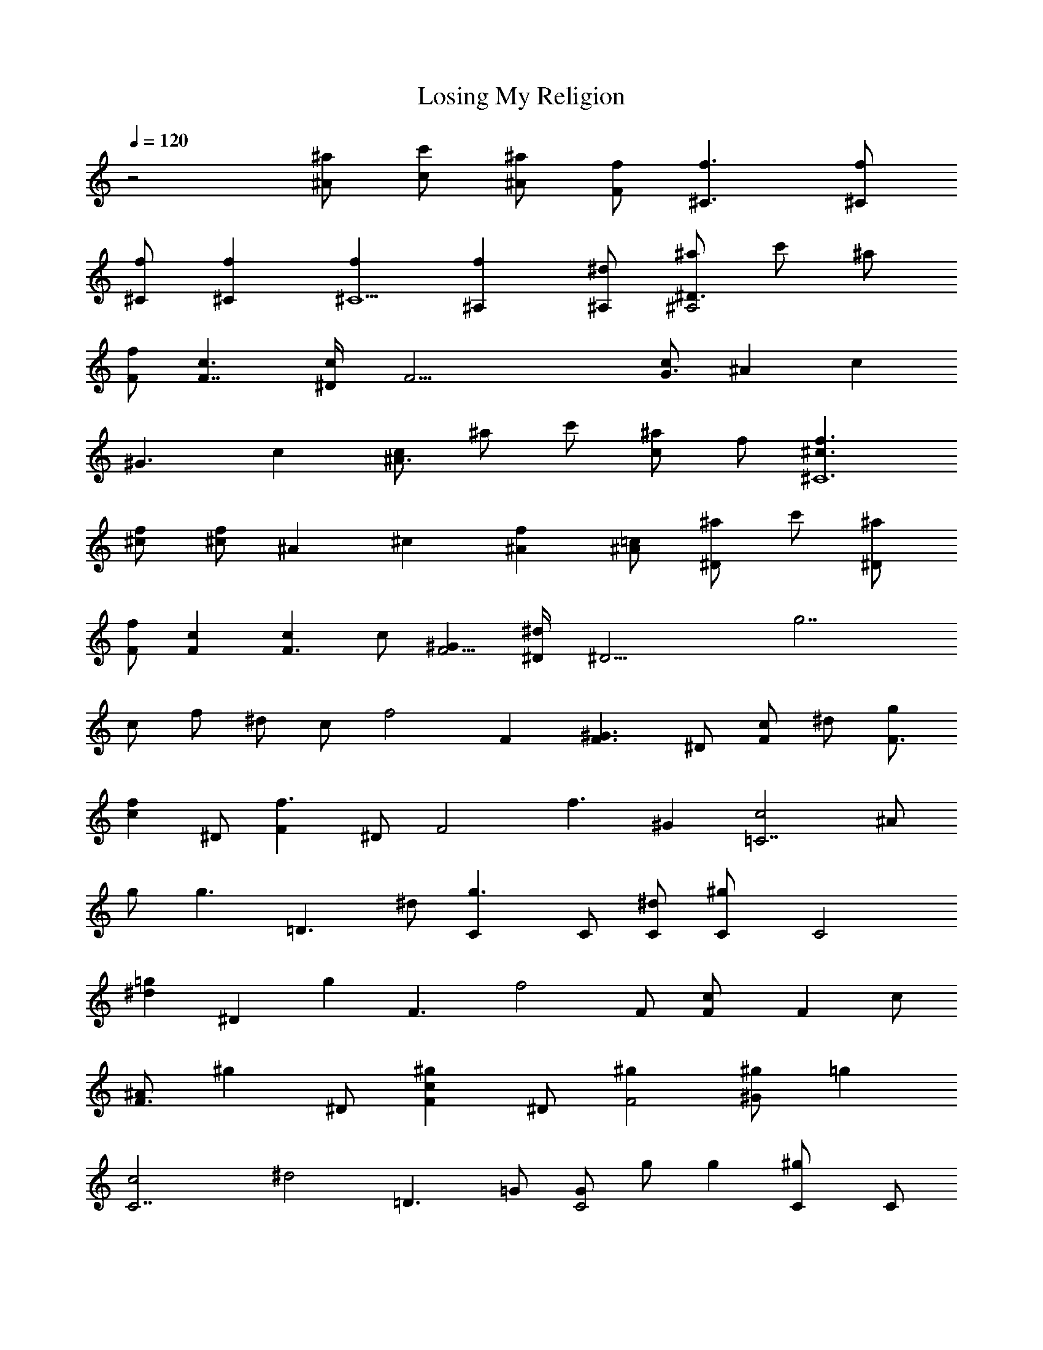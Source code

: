 X: 1
T: Losing My Religion
N: REM
Z: Transcribed by Durinsbane with the help of
N: LotRO MIDI Player: http://lotro.acasylum.com/midi
%  Transpose: -4
L: 1/4
Q: 120
K: C
z2 [^a/2^A/2] [c'/2c/2] [^a/2^A/2] [f/2F/2] [f3/2^C3/2] [f/2^C/2]
[f/2^C/2] [f^C] [f^C5/2] [f^A,] [^d/2^A,/2] [^a/2^A,2^D3/2] c'/2 ^a/2
[f/2F/2] [c3/2F7/4] [c/2^D/4] [F25/4z/4] [c/2G3/2] ^A [cz/2]
[^G3/2z/2] c [c/2^A3/2] ^a/2 c'/2 [^a/2c] f/2 [f3/2^C6^c3/2]
[f/2^c/2] [f/2^c/2] ^A ^c [f^A] [=c/2^A/2] [^a/2^D] c'/2 [^a/2^D]
[f/2F/2] [cF] [cF3/2] c/2 [^GF5/4] [^d/2^D/4] [^D17/4z/4] [g7/2z3/2]
c/2 f/2 ^d/2 c/2 [f2z/2] F [^G3/2F3/2z] ^D/2 [c/2F] ^d/2 [g/2F3/2]
[fcz/2] ^D/2 [f3/2Fz/2] ^D/2 [F2z/2] [f3/2z/2] ^G [c2=C7/2z/2] ^A/2
g/2 [g3/2z/2] [=D3/2z] ^d/2 [g3/2C] C/2 [^d/2C/2] [^gC/2] [C2z/2]
[=g^dz/2] [^Dz/2] [gz/2] [F3/2z/2] [f2z] F/2 [cF/2] [Fz/2] c/2
[^A/2F3/2] [^gz/2] ^D/2 [^gcFz/2] ^D/2 [^gF2] [^g/2^G] [=gz/2]
[C7/2c2z/2] [^d2z3/2] [=D3/2z] =G/2 [G/2C2] g/2 g [^gC/2] C/2
[=g/2C3/2] [g/2^D/2] [f2^D/2] [F3/2z] [^G3/2z/2] F/2 [F3/2z/2] c
[c3/2F3/2z] ^D/2 [c3/2Fz/2] ^D/2 [F7/4z/2] [c3/2z/2] [^Gz3/4]
[C15/4z/4] [=Gc2] g [g=D3/2] [gz/2] [Cz/2] [^g2z/2] C/2 [C11/4z/2]
G/2 [=g/2c] [fz/2] [^cz/2] [f2z/4] [^A,8z/4] [^c3/2^A3/2] ^A/2
[f3/2^A5/2] f ^A F/2 [f/2^A] [f/2g/2] [g/2^c/2F/2] [^d2G/2z/4] ^D/4
[^A3/2^D3/2] [G/2^D/2] [^A3/2^D3/2] [^A3/2^D9/2] ^g ^g/2 ^g/2 =g/2
g/2 [f2F3/2z] [^G3/2z/2] F/2 [F3/2z/2] =c [cF3/2] ^D/2 [^gcFz/2] ^D/2
[^g/2F2] ^g/2 [f/2^G] [=g2z/2] [C7/2c] c [g2=D3/2z] [cz/2] C/2 [^gC2]
^g [^gC/2] [C3/2z/2] [=g/2^D] g/2 [f2F2z] [c3/2z/2] ^D/2 [Fz/2]
[^Gz/2] [F2z/2] [c3/2z] ^D/2 [^gFz/2] ^D/2 [^gF2] [f/2^G] [=g2z/2]
[C7/2c2z] ^d/2 [g3/2z/2] [=D3/2z] ^d/2 [g3/2C] C/2 [gC/2] C/2
[C3/2z/2] [^g/2c/2] [=g/2^D/2] [gC/2] [F3/2z/2] f [^d/2F/2] [fF3]
[fz/2] g/2 [f2z/2] [^A/2^D/2] [^GFz/2] ^D/2 [^A/2F2] [f3/2z/2] ^G
[=GC3c2] g [g=D/2] D/2 [gcC5] [^g2z/2] c/2 c/2 G/2 [=g/2c] [fz/2]
[Bz/2] f/2 [f3/2^A,8^A3/2] [f/2^A/2] [f3/2^A7/2] F/2 f/2 f [f3/2F/2]
^A [g/2^A/2] [^d2c/2] [G3/2^D3/2] [G/2^D/2] [G3/2^D] ^D/2 [^d/2^D9/2]
^g ^g/2 [f/2^G/2] [^g^A/2] c/2 [=g/2^A] g/2 [f2^G3/2^C3/2] [^c/2^C/2]
[^G/2^C3/2] ^A [^d/2^G/2^C5/2] [^gz/2] [^A,z/2] ^g/2 [f/2^A,/2]
[^g=g^D] [g/2^D] [f2F/2] [=cF8] ^G [^G/2=G2] c ^G/2 [^G3/2z/2] f
[c^A3/2] [^g3/2z/2] c [^g^c^C3/2] [^gfz/2] ^C/2 [^g^C3/2] [^gfz/2]
[^C5/2z/2] [^g2z/2] ^A, ^A,/2 [=g3/2^D] [^Dz/2] [f2F/2] [^GF5/2]
=c3/2 [cF3/2] [c^D/2] [^D4z/2] ^G/2 ^A/2 c/2 ^g/2 [^g/2^d/2] =g/2
[f2z/2] F [^G3/2F3/2z] ^D/2 [c/2F] ^d/2 [g/2F3/2] [fcz/2] ^D/2
[f3/2Fz/2] ^D/2 [F2z/2] [f3/2z/2] ^G [c2=C7/2z/2] ^A/2 g/2 [g3/2z/2]
[=D3/2z] ^d/2 [g3/2C] C/2 [^d/2C/2] [^gC/2] [C2z/2] [=g^dz/2] [^Dz/2]
[gz/2] [F3/2z/2] [f2z] F/2 [cF/2] [Fz/2] c/2 [^A/2F3/2] [^gz/2] ^D/2
[^gcFz/2] ^D/2 [^gF2] [^g/2^G] [=gz/2] [C7/2c2z/2] [^d2z3/2] [=D3/2z]
=G/2 [G/2C2] g/2 g [^gC/2] C/2 [=g/2C3/2] [g/2^D/2] [f2^D/2] [F3/2z]
[^G3/2z/2] F/2 [F3/2z/2] c [c3/2F3/2z] ^D/2 [c3/2Fz/2] ^D/2 [F7/4z/2]
[c3/2z/2] [^Gz3/4] [C15/4z/4] [=Gc2] g [g=D3/2] [gz/2] [Cz/2]
[^g2z/2] C/2 [C3z/2] G/2 [=g/2c] [fz/2] [^cz/2] [f2z/2]
[^c3/2^A,8^A3/2] ^A/2 [f3/2^A5/2] f ^A F/2 [f/2^A] [f/2g/2]
[g/2^c/2F/2] [^d2G/2] [^A3/2^D3/2] [G/2^D/2] [^A3/2^D3/2]
[^A3/2^D9/2] ^g ^g/2 ^g/2 =g/2 g/2 [f2F3/2z] [^G3/2z/2] F/2 [F3/2z/2]
=c [cF3/2] ^D/2 [^gcFz/2] ^D/2 [^g/2F2] ^g/2 [f/2^G] [=g2z/2] [C7/2c]
c [g2=D3/2z] [cz/2] C/2 [^gC2] ^g [^gC/2] [C3/2z/2] [=g/2^D] g/2
[f2F2z] [c3/2z/2] ^D/2 [Fz/2] [^Gz/2] [F2z/2] [c3/2z] ^D/2 [^gFz/2]
^D/2 [^gF2] [f/2^G] [=g2z/2] [C7/2c2z] ^d/2 [g3/2z/2] [=D3/2z] ^d/2
[g3/2C] C/2 [gC/2] C/2 [C3/2z/2] [^g/2c/2] [=g/2^D/2] [gC/2]
[F3/2z/2] f [^d/2F/2] [fF3] [fz/2] g/2 [f2z/2] [^A/2^D/2] [^GFz/2]
^D/2 [^A/2F2] [f3/2z/2] ^G [=GC3c2] g [g=D/2] D/2 [gcC19/4] [^g2z/2]
c/2 c/2 G/2 [=g/2c] [fz/2] [Bz/2] [f/2z/4] [^A,33/4z/4] [f3/2^A3/2]
[f/2^A/2] [f3/2^A7/2] F/2 f/2 f [f3/2F/2] ^A [g/2^A/2] [^d2c/2]
[G3/2^D3/2] [G/2^D/2] [G3/2^D] ^D/2 [^d/2^D9/2] ^g ^g/2 [f/2^G/2]
[^g^A/2] c/2 [=g/2^A] g/2 [f2^G3/2^C3/2] [^c/2^C/2] [^G/2^C3/2] ^A
[^d/2^G/2^C5/2] [^gz/2] [^A,z/2] ^g/2 [f/2^A,/2] [^g=g^D] [g/2^D]
[f2F/2] [=cF31/4] ^G [^G/2=G2] c ^G/2 [^G3/2z/2] f [c^A3/2]
[^g3/2z/2] [cz3/4] ^C/4 [^g^c^C3/2] [^gfz/2] ^C/2 [^g^C3/2] [^gfz/2]
[^C5/2z/2] [^g2z/2] ^A, ^A,/2 [=g3/2^D] [^Dz/2] [f2F/2] [^GF5/2]
=c3/2 [cF3/2] [c^D/2] [^D2z] ^A/2 c/2 [f/2^D2] ^d/2 c/2 ^A/2 [c'/2F8]
c'/2 c'/2 c'/2 ^a/2 ^a/2 ^a/2 ^a/2 [^d/2^D4] ^g/2 ^g/2 f/2 f/2 f/2
f/2 f/2 [^g/2^C4] c'/2 c'/2 ^a/2 ^a/2 ^a/2 ^a/2 c'/2 [^d/2^D4] ^g/2
c'/2 c'/2 f/2 f/2 f/2 c/2 [^g^G,4^G4] ^g ^g f/2 [^g2c2z/2]
[^A,4^A4z3/2] f5/2 [^g^d^G,4^G4] ^g ^g ^g/2 ^g/2 [f^c^A,4^A3/2]
[^gz/2] [=c/2^G/2] [^g/2^A/2] [^g/2c/2] [=g/2^A/2] g/2 [f2F3/2z]
[^G3/2z/2] F/2 [F3/2z/2] c [cF3/2] ^D/2 [^gcFz/2] ^D/2 [^g/2F2] ^g/2
[f/2^G] [=g2z/2] [=C7/2c] c [g2=D3/2z] [cz/2] C/2 [^gC2] ^g [^gC/2]
[C3/2z/2] [=g/2^D] g/2 [f2F2z] [c3/2z/2] ^D/2 [Fz/2] [^Gz/2] [F2z/2]
[c3/2z] ^D/2 [^gFz/2] ^D/2 [^gF2] [f/2^G] [=g2z/2] [C7/2c2z] ^d/2
[g3/2z/2] [=D3/2z] ^d/2 [g3/2C] C/2 [gC/2] C/2 [C3/2z/2] [^g/2c/2]
[=g/2^D/2] [gC/2] [F3/2z/2] f [^d/2F/2] [fF3] [fz/2] g/2 [f2z/2]
[^A/2^D/2] [^GFz/2] ^D/2 [^A/2F7/4] [f3/2z/2] [^Gz3/4] [C13/4z/4]
[=Gc2] g [g=D/2] D/2 [gcC5] [^g2z/2] c/2 c/2 G/2 [=g/2c] [fz/2]
[Bz/2] f/2 [f3/2^A,8^A3/2] [f/2^A/2] [f3/2^A7/2] F/2 f/2 f [f3/2F/2]
^A [g/2^A/2] [^d2c/2] [G3/2^D3/2] [G/2^D/2] [G3/2^D] ^D/2 [^d/2^D9/2]
^g ^g/2 [f/2^G/2] [^g^A/2] c/2 [=g/2^A] g/2 [f2^G3/2^C3/2] [^c/2^C/2]
[^G/2^C3/2] ^A [^d/2^G/2^C5/2] [^gz/2] [^A,z/2] ^g/2 [f/2^A,/2]
[^g=g^D] [g/2^D] [f2F/2] [=cF8] ^G [^G/2=G2] c ^G/2 [^G3/2z/2] f
[c^A3/2] [^g3/2z/2] c [^g^c^C3/2] [^gfz/2] ^C/2 [^g^C3/2] [^gfz/2]
[^C5/2z/2] [^g2z/2] ^A, ^A,/2 [=g3/2^D] [^Dz/2] [f2F/2] [F8z3/2]
[f/2^d/2] [^G/2=G2] f ^G/2 ^G/2 ^G [^G/2^A3/2] ^a/2 c'/2 [^a/2=c]
^d/2 [^g^C6^c3/2] [^gz/2] ^c/2 [^g^c] [^g/2^c/2] [^g2^c] [^c^A]
[^c/2^A/2] [^a/2^D2^d] c'/2 [^a/2^d/2] [^g2=c2f3/2z/2] [F8z3/2]
[^g2z/2] [=G2z3/2] [^g2z/2] ^G3/2 [^g2^A3/2] c [^g^C4^c3/2] [^gz/2]
^c/2 [^g^c] [f/2^c3/2] [^g2z/2] [^A,2z/2] [^c^A] [^c/2^A/2]
[^g^A^D2^d] [=g/2^d/2] [f5/2=c3/2z/2] [F2z] ^G [^gF] [^g/2F]
[^d2=G^D/2] [^D2z/2] ^G/2 ^A/2 c/2 [^d/2f/2^D] [^d3/2z/2] [c/2^D]
^A/2 [^d/2F8] c'/2 c'/2 f/2 c'/2 c'/2 c'/2 c'/2 f/2 c'/2 c'/2 f/2
c'/2 c'/2 c'/2 [c'/2^D/2] [^d/2F8] c'/2 c'/2 f/2 c'/2 c'/2 c'/2 c'/2
f/2 c'/2 c'/2 f/2 c'/2 c'/2 c'/2 [c'/2^D/2] [^d/2F8] c'/2 c'/2 f/2
c'/2 c'/2 c'/2 c'/2 f/2 c'/2 c'/2 f/2 c'/2 c'/2 c'/2 [c'/2^D/2]
[^d/2F25/2] c'/2 c'/2 f/2 c'/2 c'/2 c'/2 c'/2 c'/2 ^a/2 ^g/2 f/2 ^a/2
^g/2 f/2 ^g/2 f4 